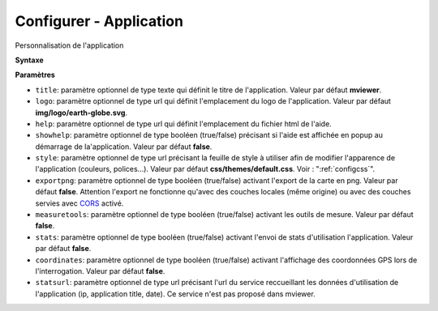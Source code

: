 .. Authors : 
.. mviewer team

.. _configapp:

Configurer - Application
=========================


Personnalisation de l'application

**Syntaxe**

.. code-block:: xml
       :linenos:
	
	<application title="" 
		logo=""
		help=""		
		showhelp=""
		style=""
		exportpng="" 
		measuretools=""	
		stats=""
        coordinates=""
		statsurl=""/>

**Paramètres**

* ``title``: paramètre optionnel de type texte qui définit le titre de l'application. Valeur par défaut **mviewer**.
* ``logo``: paramètre optionnel de type url qui définit l'emplacement du logo de l'application. Valeur par défaut **img/logo/earth-globe.svg**.
* ``help``: paramètre optionnel de type url qui définit l'emplacement du fichier html de l'aide.
* ``showhelp``: paramètre optionnel de type booléen (true/false) précisant si l'aide est affichée en popup au démarrage de la'application. Valeur par défaut **false**.
* ``style``: paramètre optionnel de type url précisant la feuille de style à utiliser afin de modifier l'apparence de l'application (couleurs, polices...). Valeur par défaut **css/themes/default.css**. Voir : ":ref:`configcss`".
* ``exportpng``: paramètre optionnel de type booléen (true/false) activant l'export de la carte en png. Valeur par défaut **false**. Attention l'export ne fonctionne qu'avec des couches locales (même origine) ou avec des couches servies avec  `CORS <https://enable-cors.org/>`_ activé.
* ``measuretools``: paramètre optionnel de type booléen (true/false) activant les outils de mesure. Valeur par défaut **false**.
* ``stats``: paramètre optionnel de type booléen (true/false) activant l'envoi de stats d'utilisation l'application. Valeur par défaut **false**.
* ``coordinates``: paramètre optionnel de type booléen (true/false) activant l'affichage des coordonnées GPS lors de l'interrogation. Valeur par défaut **false**.
* ``statsurl``: paramètre optionnel de type url précisant l'url du service reccueillant les données d'utilisation de l'application (ip, application title, date). Ce service n'est pas proposé dans mviewer.
